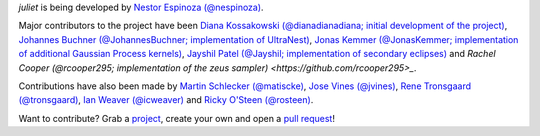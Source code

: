 `juliet` is being developed by `Nestor Espinoza (@nespinoza)
<https://github.com/nespinoza>`_.

Major contributors to the project have been `Diana Kossakowski (@dianadianadiana; initial development of the project)
<https://github.com/dianadianadiana>`_, `Johannes Buchner (@JohannesBuchner; implementation of UltraNest) <https://github.com/JohannesBuchner>`_, `Jonas Kemmer (@JonasKemmer; implementation of additional Gaussian Process kernels) <https://github.com/JonasKemmer>`_, `Jayshil Patel (@Jayshil; implementation of secondary eclipses) <https://github.com/Jayshil>`_ and `Rachel Cooper (@rcooper295; implementation of the zeus sampler) <https://github.com/rcooper295>_`. 

Contributions have also been made by `Martin Schlecker (@matiscke) <https://github.com/matiscke>`_, `Jose Vines (@jvines) <https://github.com/jvines>`_, `Rene Tronsgaard (@tronsgaard) <https://github.com/tronsgaard>`_, `Ian Weaver (@icweaver) <https://github.com/icweaver>`_ and `Ricky O'Steen (@rosteen) <https://github.com/rosteen>`_.

Want to contribute? Grab a `project <https://github.com/nespinoza/juliet/issues>`_, create your own and open a `pull request <https://github.com/nespinoza/juliet/pulls>`_!
